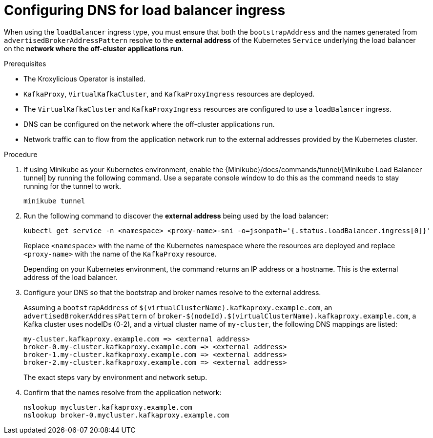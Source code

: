 
// file included in the following:
//
// con-virtualkafkafkacluster-overview.adoc

[id='proc-virtualkafkacluster-loadbalancer-dns-config-{context}']

= Configuring DNS  for load balancer ingress

[role="_abstract"]

When using the `loadBalancer` ingress type, you must ensure that both the `bootstrapAddress` and the names generated from `advertisedBrokerAddressPattern` resolve to the *external address* of the Kubernetes `Service` underlying the load balancer on the *network where the off-cluster applications run*.

.Prerequisites

* The Kroxylicious Operator is installed.
* `KafkaProxy`, `VirtualKafkaCluster`, and `KafkaProxyIngress` resources are deployed.
* The `VirtualKafkaCluster` and `KafkaProxyIngress` resources are configured to use a `loadBalancer` ingress.
* DNS can be configured on the network where the off-cluster applications run.
* Network traffic can to flow from the application network run to the external addresses provided by the Kubernetes cluster.

.Procedure

ifndef::OpenShiftOnly[]
. If using Minikube as your Kubernetes environment, enable the {Minikube}/docs/commands/tunnel/[Minikube Load Balancer tunnel] by running the following command.
  Use a separate console window to do this as the command needs to stay running for the tunnel to work.
+
[source,shell]
----
minikube tunnel
----
endif::OpenShiftOnly[]
. Run the following command to discover the *external address* being used by the load balancer:
+
[source,shell]
----
kubectl get service -n <namespace> <proxy-name>-sni -o=jsonpath='{.status.loadBalancer.ingress[0]}'
----
+
Replace `<namespace>` with the name of the Kubernetes namespace where the resources are deployed and replace `<proxy-name>` with the name of the `KafkaProxy` resource.
+
Depending on your Kubernetes environment, the command returns an IP address or a hostname.
This is the external address of the load balancer.

. Configure your DNS so that the bootstrap and broker names resolve to the external address.
+
Assuming a `bootstrapAddress` of `$(virtualClusterName).kafkaproxy.example.com`, an `advertisedBrokerAddressPattern` of `broker-$(nodeId).$(virtualClusterName).kafkaproxy.example.com`,
a Kafka cluster uses nodeIDs (0-2), and a virtual cluster name of `my-cluster`, the following DNS mappings are listed:
+
[source,text]
----
my-cluster.kafkaproxy.example.com => <external address>
broker-0.my-cluster.kafkaproxy.example.com => <external address>
broker-1.my-cluster.kafkaproxy.example.com => <external address>
broker-2.my-cluster.kafkaproxy.example.com => <external address>
----
+
The exact steps vary by environment and network setup.
. Confirm that the names resolve from the application network:
+
[source,shell]
----
nslookup mycluster.kafkaproxy.example.com
nslookup broker-0.mycluster.kafkaproxy.example.com
----

